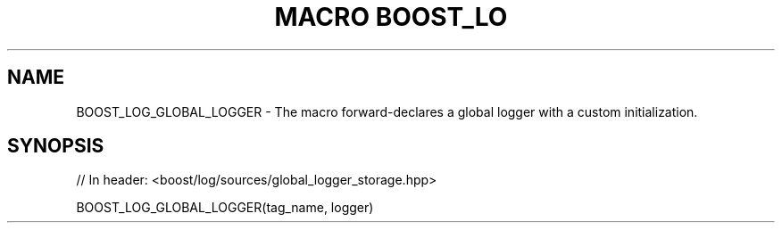 .\"Generated by db2man.xsl. Don't modify this, modify the source.
.de Sh \" Subsection
.br
.if t .Sp
.ne 5
.PP
\fB\\$1\fR
.PP
..
.de Sp \" Vertical space (when we can't use .PP)
.if t .sp .5v
.if n .sp
..
.de Ip \" List item
.br
.ie \\n(.$>=3 .ne \\$3
.el .ne 3
.IP "\\$1" \\$2
..
.TH "MACRO BOOST_LO" 3 "" "" ""
.SH "NAME"
BOOST_LOG_GLOBAL_LOGGER \- The macro forward\-declares a global logger with a custom initialization\&.
.SH "SYNOPSIS"

.sp
.nf
// In header: <boost/log/sources/global_logger_storage\&.hpp>

BOOST_LOG_GLOBAL_LOGGER(tag_name, logger)
.fi

